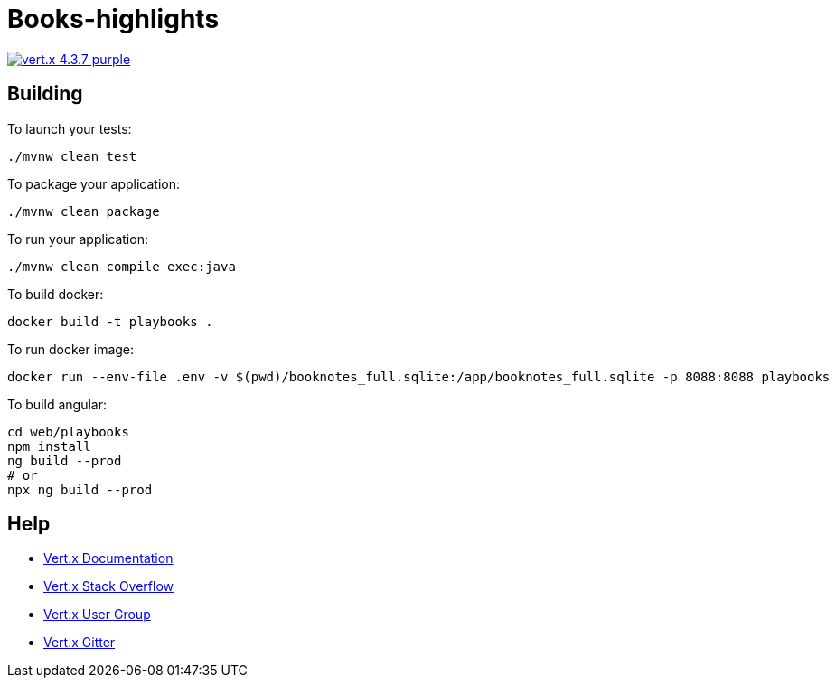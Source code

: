= Books-highlights

image:https://img.shields.io/badge/vert.x-4.3.7-purple.svg[link="https://vertx.io"]


== Building

To launch your tests:
```
./mvnw clean test
```

To package your application:
```
./mvnw clean package
```

To run your application:
```
./mvnw clean compile exec:java
```

To build docker:
```
docker build -t playbooks .
```

To run docker image:
```
docker run --env-file .env -v $(pwd)/booknotes_full.sqlite:/app/booknotes_full.sqlite -p 8088:8088 playbooks
```

To build angular:
```bash
cd web/playbooks
npm install
ng build --prod
# or
npx ng build --prod
```

== Help

* https://vertx.io/docs/[Vert.x Documentation]
* https://stackoverflow.com/questions/tagged/vert.x?sort=newest&pageSize=15[Vert.x Stack Overflow]
* https://groups.google.com/forum/?fromgroups#!forum/vertx[Vert.x User Group]
* https://gitter.im/eclipse-vertx/vertx-users[Vert.x Gitter]


